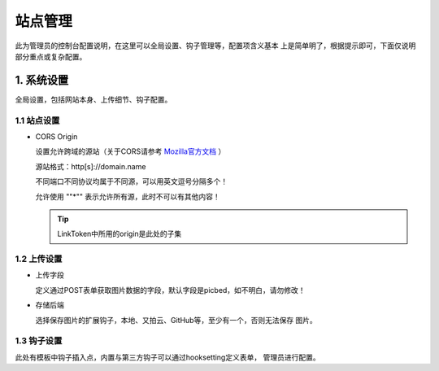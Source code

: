 .. _picbed-admin:

===========
站点管理
===========

此为管理员的控制台配置说明，在这里可以全局设置、钩子管理等，配置项含义基本
上是简单明了，根据提示即可，下面仅说明部分重点或复杂配置。

1. 系统设置
-------------

全局设置，包括网站本身、上传细节、钩子配置。

1.1 站点设置
===============

- CORS Origin

  设置允许跨域的源站（关于CORS请参考 `Mozilla官方文档 <https://developer.mozilla.org/docs/Web/HTTP/Access_control_CORS>`_ ）

  源站格式：http[s]://domain.name
  
  不同端口不同协议均属于不同源，可以用英文逗号分隔多个！

  允许使用 ""*"" 表示允许所有源，此时不可以有其他内容！

  .. tip::

    LinkToken中所用的origin是此处的子集

1.2 上传设置
==============

- 上传字段

  定义通过POST表单获取图片数据的字段，默认字段是picbed，如不明白，请勿修改！

- 存储后端

  选择保存图片的扩展钩子，本地、又拍云、GitHub等，至少有一个，否则无法保存
  图片。


1.3 钩子设置
=============

此处有模板中钩子插入点，内置与第三方钩子可以通过hooksetting定义表单，
管理员进行配置。
